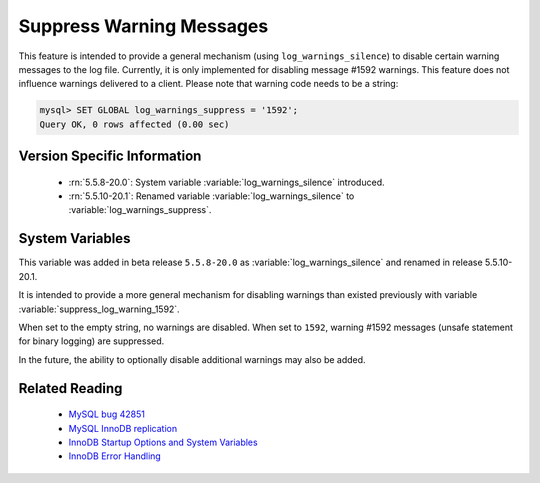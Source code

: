 .. _log_warning_suppress:

===========================
 Suppress Warning Messages
===========================

This feature is intended to provide a general mechanism (using ``log_warnings_silence``) to disable certain warning messages to the log file. Currently, it is only implemented for disabling message #1592 warnings. This feature does not influence warnings delivered to a client. Please note that warning code needs to be a string:

.. code-block:: mysql

  mysql> SET GLOBAL log_warnings_suppress = '1592';
  Query OK, 0 rows affected (0.00 sec)


Version Specific Information
============================

  * :rn:`5.5.8-20.0`:
    System variable :variable:`log_warnings_silence` introduced.

  * :rn:`5.5.10-20.1`:
    Renamed variable :variable:`log_warnings_silence` to :variable:`log_warnings_suppress`.


System Variables
================

.. variable:: log_warnings_suppress

     :version 5.5.8-20.0: Introduced.
     :version 5.5.10-20.1: Renamed.
     :cli: Yes
     :conf: Yes
     :scope: Global
     :dyn: Yes
     :vartype: SET
     :default: ``(empty string)``
     :range: ``(empty string)``, ``1592``

This variable was added in beta release ``5.5.8-20.0`` as :variable:`log_warnings_silence` and renamed in release 5.5.10-20.1.

It is intended to provide a more general mechanism for disabling warnings than existed previously with variable :variable:`suppress_log_warning_1592`.

When set to the empty string, no warnings are disabled. When set to ``1592``, warning #1592 messages (unsafe statement for binary logging) are suppressed.

In the future, the ability to optionally disable additional warnings may also be added.


Related Reading
===============

  * `MySQL bug 42851 <http://bugs.mysql.com/bug.php?id=42851>`_

  * `MySQL InnoDB replication <http://dev.mysql.com/doc/refman/5.5/en/innodb-and-mysql-replication.html>`_

  * `InnoDB Startup Options and System Variables <http://dev.mysql.com/doc/refman/5.5/en/innodb-parameters.html>`_

  * `InnoDB Error Handling <http://dev.mysql.com/doc/refman/5.5/en/innodb-error-handling.html>`_
